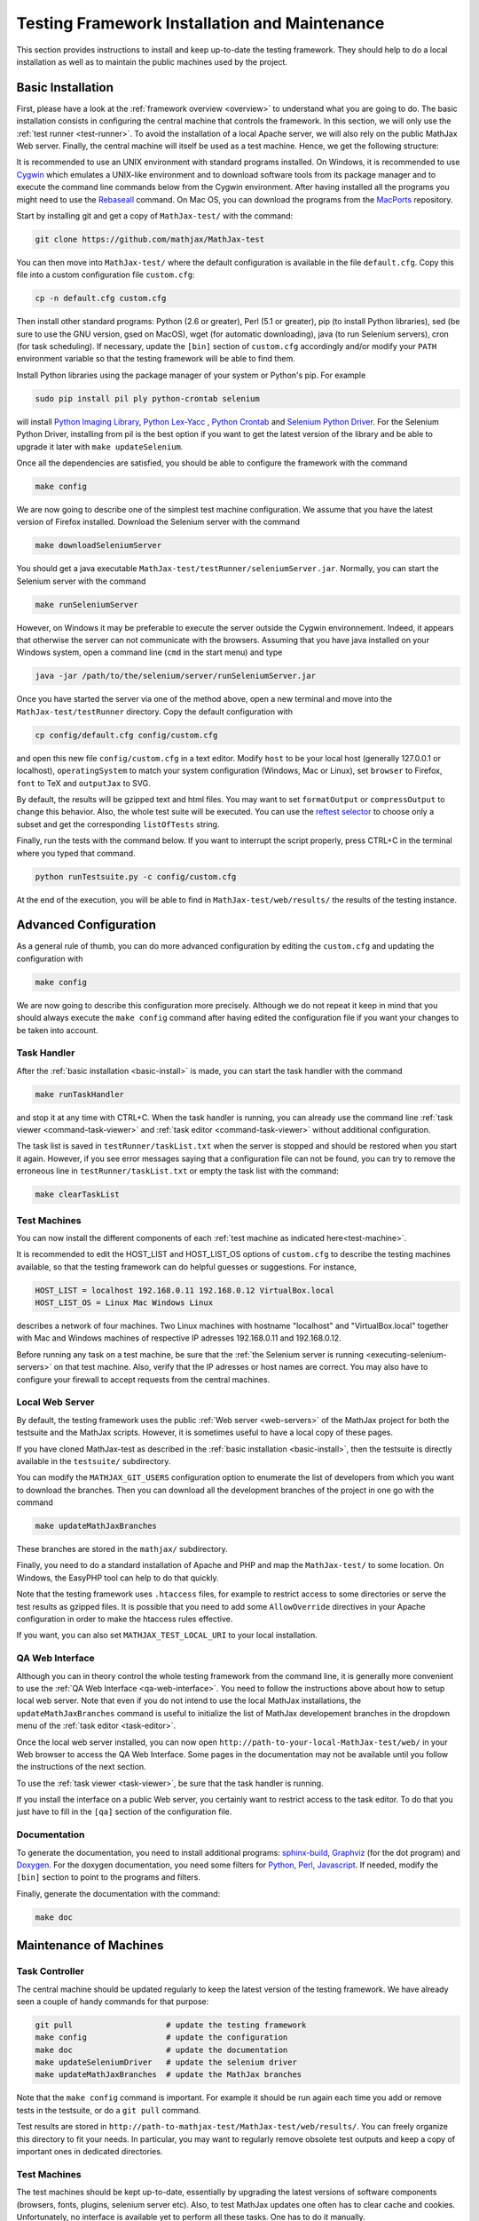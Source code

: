 .. _installation:

##############################################
Testing Framework Installation and Maintenance
##############################################

This section provides instructions to install and keep up-to-date the testing
framework. They should help to do a local installation as well as to maintain
the public machines used by the project.

.. _basic-install:

Basic Installation
==================

First, please have a look at the :ref:`framework overview <overview>` to
understand what you are going to do. The basic installation consists in
configuring the central machine that controls the framework. In this section,
we will only use the :ref:`test runner <test-runner>`. To avoid the installation
of a local Apache server, we will also rely on the public MathJax Web server.
Finally, the central machine will itself be used as a test machine. Hence, we
get the following structure:

.. image:: testing-framework-basic.svg

It is recommended to use an UNIX environment with standard programs installed.
On Windows, it is recommended to use
`Cygwin <http://www.cygwin.com/>`_ which emulates a UNIX-like environment and
to download software tools from its package manager and to execute the command
line commands below from the Cygwin environment.
After having installed all the programs you might need to use the
`Rebaseall <http://cygwin.wikia.com/wiki/Rebaseall>`_ command. On Mac OS, you
can download the programs from the `MacPorts <http://www.macports.org/>`_
repository. 

Start by installing git and get a copy of ``MathJax-test/`` with the command:

.. code-block:: bash

   git clone https://github.com/mathjax/MathJax-test

You can then move into ``MathJax-test/`` where the default configuration is
available in the file ``default.cfg``. Copy this file into a custom
configuration file ``custom.cfg``:

.. code-block:: bash

   cp -n default.cfg custom.cfg

Then install other standard programs: Python (2.6 or greater), Perl
(5.1 or greater), pip (to install Python libraries), sed (be sure to use the
GNU version, gsed on MacOS), wget (for automatic downloading), java (to run
Selenium servers), cron (for task scheduling). If necessary, update the
``[bin]`` section of ``custom.cfg`` accordingly and/or modify your ``PATH``
environment variable so that the testing framework will be able to find them.

Install Python libraries using the package manager of your system or Python's
pip. For example

.. code-block:: bash

  sudo pip install pil ply python-crontab selenium

will install
`Python Imaging Library <http://www.pythonware.com/products/pil/>`_,
`Python Lex-Yacc <http://www.dabeaz.com/ply/>`_ ,
`Python Crontab <http://pypi.python.org/pypi/python-crontab/>`_ and
`Selenium Python Driver <http://pypi.python.org/pypi/selenium/>`_. For the
Selenium Python Driver, installing from pil is the best option if you want to
get the latest version of the library and be able to upgrade it later with
``make updateSelenium``.

Once all the dependencies are satisfied, you should be able to configure the
framework with the command

.. code-block:: bash

   make config

We are now going to describe one of the simplest test machine configuration.
We assume that you have the latest version of Firefox installed. Download the
Selenium server with the command

.. code-block:: bash

  make downloadSeleniumServer

You should get a java executable ``MathJax-test/testRunner/seleniumServer.jar``.
Normally, you can start the Selenium server with the command

.. code-block:: bash

  make runSeleniumServer

However, on Windows it may be preferable to execute the server outside the
Cygwin environnement. Indeed, it appears that otherwise the server can not
communicate with the browsers. Assuming that you have java installed on your
Windows system, open a command line (``cmd`` in the start menu) and type

.. code-block:: bash

  java -jar /path/to/the/selenium/server/runSeleniumServer.jar

Once you have started the server via one of the method above, open a new
terminal and move into the ``MathJax-test/testRunner`` directory. Copy the
default configuration with

.. code-block:: bash

  cp config/default.cfg config/custom.cfg

and open this new file ``config/custom.cfg`` in a text editor. Modify ``host``
to be your local host (generally 127.0.0.1 or localhost), ``operatingSystem``
to match your system configuration (Windows, Mac or Linux), set ``browser`` to
Firefox, ``font`` to TeX and ``outputJax`` to SVG.

By default, the results will be gzipped text and html files. You may want to
set ``formatOutput`` or ``compressOutput`` to change this behavior. Also, the
whole test suite will be executed. You can use the
`reftest selector <http://devel.mathjax.org/testing/web/selectReftests.xhtml>`_
to choose only a subset and get the corresponding ``listOfTests`` string.

Finally, run the tests with the command below. If you want to interrupt the
script properly, press CTRL+C in the terminal where you typed that command.

.. code-block:: bash

  python runTestsuite.py -c config/custom.cfg

At the end of the execution, you will be able to find in
``MathJax-test/web/results/`` the results of the testing instance.

.. _advanced-install:

Advanced Configuration
======================

As a general rule of thumb, you can do more advanced configuration by editing
the ``custom.cfg`` and updating the configuration with

.. code-block:: bash

   make config

We are now going to describe this configuration more precisely. Although we do
not repeat it keep in mind that you should always execute the ``make config``
command after having edited the configuration file if you want your changes to
be taken into account.

Task Handler
------------

After the :ref:`basic installation <basic-install>` is made, you can start the
task handler with the command

.. code-block:: bash

   make runTaskHandler

and stop it at any time with CTRL+C. When the task handler is running, you can
already use the command line :ref:`task viewer <command-task-viewer>` and
:ref:`task editor <command-task-viewer>` without additional configuration.

The task list is saved in ``testRunner/taskList.txt`` when the server is
stopped and should be restored when you start it again. However, if you see
error messages saying that a configuration file can not be found, you can try to
remove the erroneous line in  ``testRunner/taskList.txt`` or empty the task
list with the command:

.. code-block:: bash

   make clearTaskList

Test Machines
-------------

You can now install the different components of each
:ref:`test machine as indicated here<test-machine>`.

It is recommended to edit the HOST_LIST and HOST_LIST_OS options of
``custom.cfg`` to describe the testing machines available, so that the testing
framework can do helpful guesses or suggestions. For instance,

.. code-block:: bash

   HOST_LIST = localhost 192.168.0.11 192.168.0.12 VirtualBox.local
   HOST_LIST_OS = Linux Mac Windows Linux

describes a network of four machines. Two Linux machines with hostname
"localhost" and "VirtualBox.local" together with Mac and Windows machines of
respective IP adresses 192.168.0.11 and 192.168.0.12.

Before running any task on a test machine, be sure that the
:ref:`the Selenium server is running <executing-selenium-servers>` on that
test machine. Also, verify that the IP adresses or host names are correct. You
may also have to configure your firewall to accept requests from the central
machines.

Local Web Server
----------------

By default, the testing framework uses the public
:ref:`Web server <web-servers>` of the MathJax project for both the testsuite
and the MathJax scripts. However, it is sometimes useful to have a local copy
of these pages.

If you have cloned MathJax-test as described in the
:ref:`basic installation <basic-install>`, then the testsuite is directly
available in the ``testsuite/`` subdirectory.

You can modify the ``MATHJAX_GIT_USERS`` configuration option to enumerate the
list of developers from which you want to download the branches. Then you can
download all the development branches of the project in one go with the command

.. code-block:: bash

   make updateMathJaxBranches

These branches are stored in the ``mathjax/`` subdirectory.

Finally, you need to do a standard installation of Apache and PHP and map the
``MathJax-test/`` to some location. On Windows, the EasyPHP tool can help to do
that quickly.

Note that the testing framework uses ``.htaccess`` files, for example to
restrict access to some directories or serve the test results as gzipped files.
It is possible that you need to add some ``AllowOverride`` directives in your
Apache configuration in order to make the htaccess rules effective.

If you want, you can also set ``MATHJAX_TEST_LOCAL_URI`` to your local
installation.

QA Web Interface
----------------

Although you can in theory control the whole testing framework from the command
line, it is generally more convenient to use the
:ref:`QA Web Interface <qa-web-interface>`. You need to follow the instructions
above about how to setup local web server. Note that even if you do not intend
to use the local MathJax installations, the ``updateMathJaxBranches`` command
is useful to initialize the list of MathJax developement branches in the
dropdown menu of the :ref:`task editor <task-editor>`.

Once the local web server installed, you can now open
``http://path-to-your-local-MathJax-test/web/`` in your Web browser to
access the QA Web Interface. Some pages in the documentation may not be
available until you follow the instructions of the next section.

To use the :ref:`task viewer <task-viewer>`, be sure that the task handler is
running.

If you install the interface on a public Web server, you certainly want to
restrict access to the task editor. To do that you just have to fill in the
``[qa]`` section of the configuration file.

Documentation
-------------

To generate the documentation, you need to install additional programs:
`sphinx-build <http://sphinx.pocoo.org/>`_,
`Graphviz <http://graphviz.org/>`_ (for the dot program) and
`Doxygen <http://www.doxygen.org/>`_.
For the doxygen documentation, you need some
filters for `Python <http://pypi.python.org/pypi/doxypy/>`_,
`Perl <http://www.bigsister.ch/doxygenfilter/>`_,
`Javascript <http://svn.berlios.de/wsvn/jsunit/trunk/jsunit/util/js2doxy.pl>`_.
If needed, modify the ``[bin]`` section to point to the programs and filters.

Finally, generate the documentation with the command:

.. code-block:: bash

  make doc

.. _test-machines-install:

Maintenance of Machines
=======================

Task Controller
---------------

The central machine should be updated regularly to keep the latest version of
the testing framework. We have already seen a couple of handy commands for that
purpose:

.. code-block:: bash

  git pull                    # update the testing framework
  make config                 # update the configuration
  make doc                    # update the documentation
  make updateSeleniumDriver   # update the selenium driver
  make updateMathJaxBranches  # update the MathJax branches

Note that the ``make config`` command is important. For example it should be run
again each time you add or remove tests in the testsuite, or do a ``git pull``
command.

Test results are stored in
``http://path-to-mathjax-test/MathJax-test/web/results/``. You can freely
organize this directory to fit your needs. In particular, you may want
to regularly remove obsolete test outputs and keep a copy of important ones in 
dedicated directories.

Test Machines
-------------

The test machines should be kept up-to-date, essentially by upgrading the latest
versions of software components (browsers, fonts, plugins, selenium server etc).
Also, to test MathJax updates one often has to clear cache and cookies.
Unfortunately, no interface is available yet to perform all these tasks. One
has to do it manually.

.. _executing-selenium-servers:

Executing Selenium Servers on Test Machines
===========================================

In the traditionnal configuration you execute a selenium server on each
:ref:`test machine <test-machine>`, with a command like:

.. code-block:: bash

  java -jar name-of-the-selenium-server.jar

If you have the code for the testing framework installed on the test machine,
the following command will do the same:

.. code-block:: bash

  make runSeleniumServer

Except that you can also modify the server properties in your config file:

.. code-block:: bash

  SELENIUM_SERVER_HOST
  SELENIUM_SERVER_PORT

An alternative approach is Selenium 2's new
`Grid feature <http://code.google.com/p/selenium/wiki/Grid2>`_. This feature is
still experimental in MathJax-test so we do not give the details here. If you
have the code for the testing framework installed on the test machine, you can
execute the servers with

.. code-block:: bash

  make runSeleniumHub # command to execute on the task controller
  make runSeleniumNode # command to execute on the test machines

Where the first command is for the Hub on
:ref:`task controller <task-controller>`
and the second command is for the :ref:`test machine <test-machine>`. The
configuration options to consider are:

.. code-block:: bash

  SELENIUM_SERVER_HUB_HOST
  SELENIUM_SERVER_HUB_PORT
  SELENIUM_SERVER_NODE_OPTIONS
  SELENIUM_SERVER_NODE_TIMEOUT
